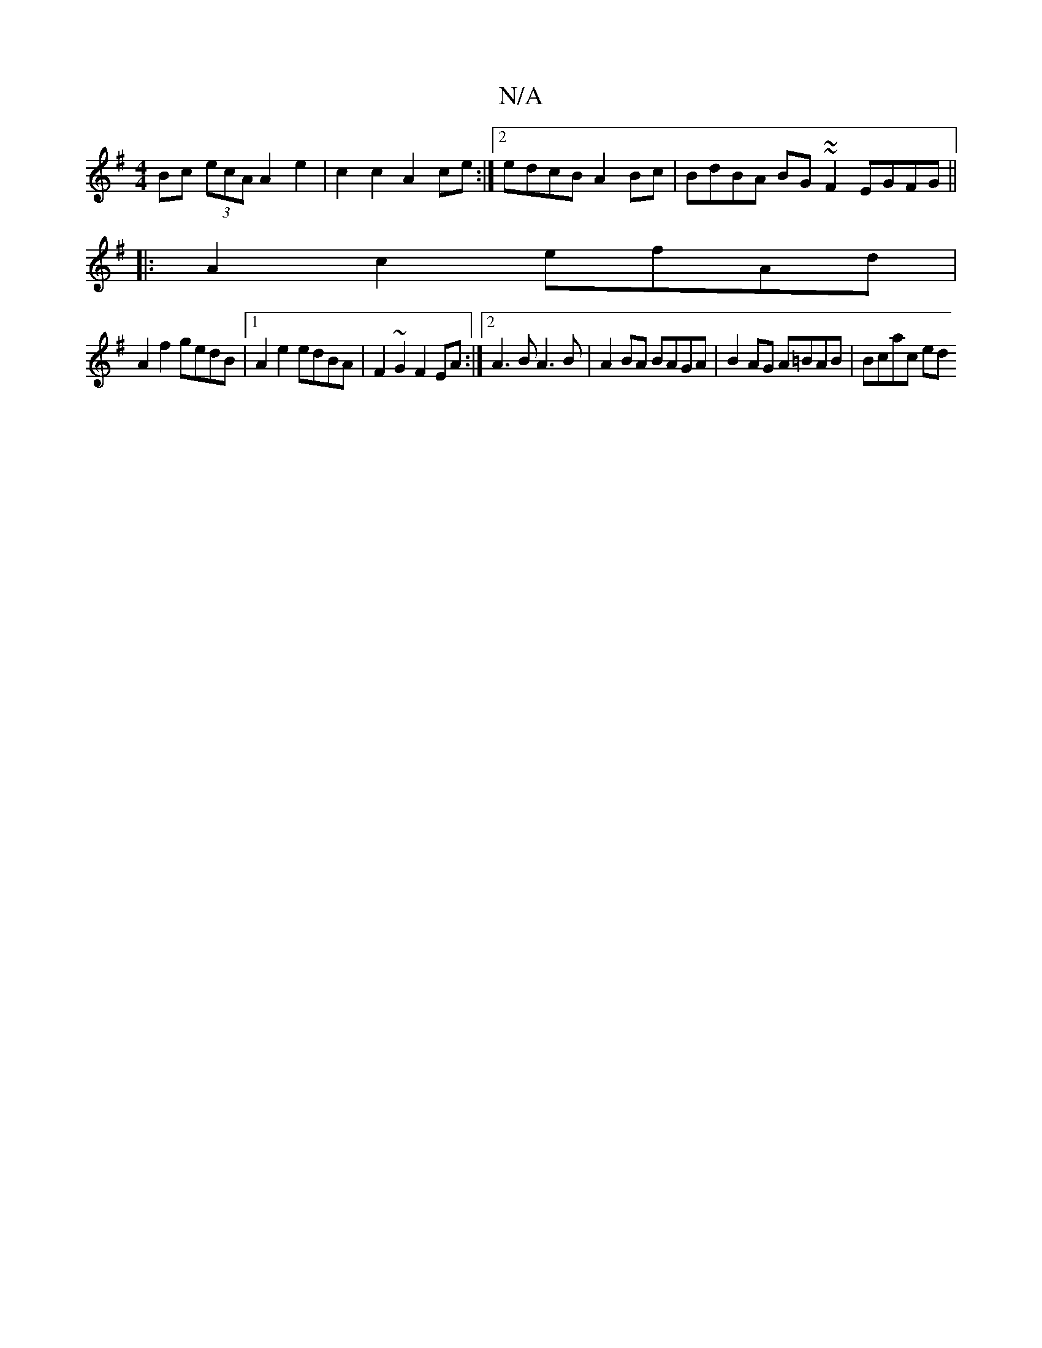 X:1
T:N/A
M:4/4
R:N/A
K:Cmajor
2:||
K:GE/2E/2A/2A/2F/2E (3A,B,D|z^GAB cded|
Bc (3ecA A2 e2|c2c2 A2ce:|2 edcB A2Bc|BdBA BG~~F2 EGFG||
|:A2 c2 efAd|
A2 f2 gedB |1 A2 e2 edBA | F2 ~G2 F2 EA :|2 A3B A3B|A2 BA BAGA | B2AG A=BAB |Bcac ed